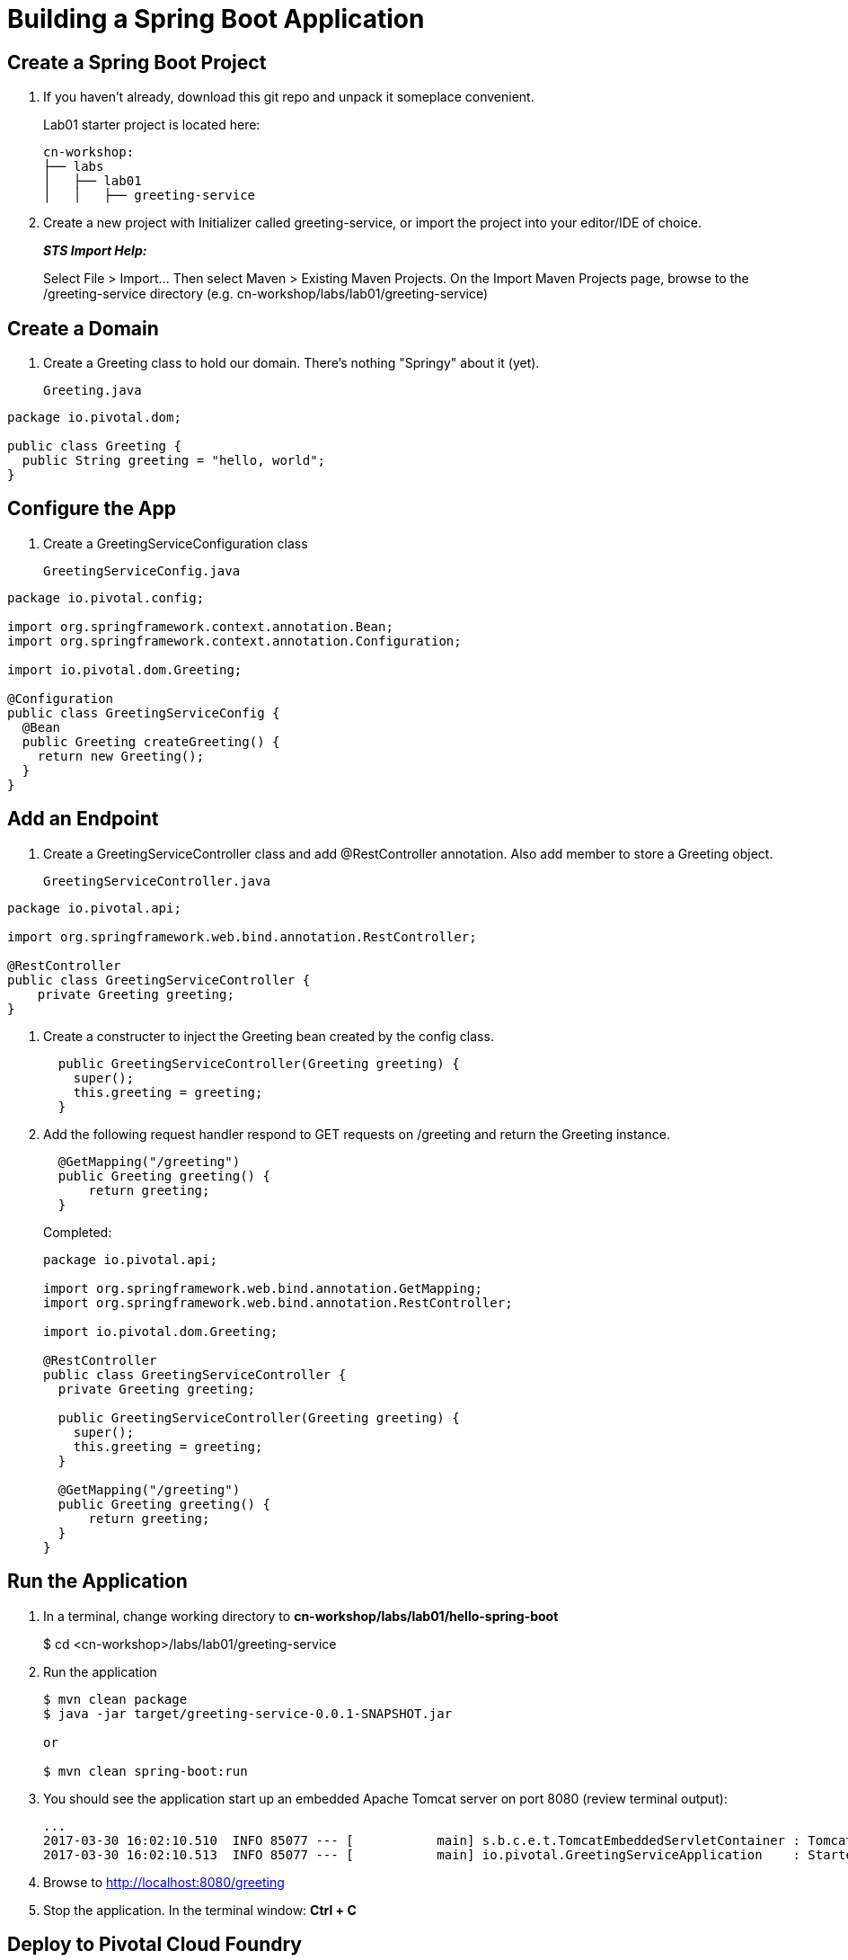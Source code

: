= Building a Spring Boot Application

== Create a Spring Boot Project

. If you haven't already, download this git repo and unpack it someplace convenient.

+
Lab01 starter project is located here:
+
[source, bash]
---------------------------------------------------------------------
cn-workshop:
├── labs
│   ├── lab01
│   │   ├── greeting-service
---------------------------------------------------------------------

. Create a new project with Initializer called greeting-service, or import the project into your editor/IDE of choice.
+
*_STS Import Help:_*
+
Select File > Import… Then select Maven > Existing Maven Projects. On the Import Maven Projects page, browse to the /greeting-service directory (e.g. cn-workshop/labs/lab01/greeting-service)

== Create a Domain

. Create a Greeting class to hold our domain.  There's nothing "Springy" about it (yet).
+
[source, java, numbered]
Greeting.java
---------------------------------------------------------------------
package io.pivotal.dom;

public class Greeting {
  public String greeting = "hello, world";
}
---------------------------------------------------------------------

== Configure the App

. Create a GreetingServiceConfiguration class
+
[source, java, numbered]
GreetingServiceConfig.java
---------------------------------------------------------------------
package io.pivotal.config;

import org.springframework.context.annotation.Bean;
import org.springframework.context.annotation.Configuration;

import io.pivotal.dom.Greeting;

@Configuration
public class GreetingServiceConfig {
  @Bean
  public Greeting createGreeting() {
    return new Greeting();
  }
}
---------------------------------------------------------------------

== Add an Endpoint

. Create a GreetingServiceController class and add @RestController annotation.  Also add member to store a Greeting object.
+
[source, java, numbered]
GreetingServiceController.java
---------------------------------------------------------------------
package io.pivotal.api;

import org.springframework.web.bind.annotation.RestController;

@RestController
public class GreetingServiceController {
    private Greeting greeting;
}
---------------------------------------------------------------------

. Create a constructer to inject the Greeting bean created by the config class.
+
[source,java]
---------------------------------------------------------------------
  public GreetingServiceController(Greeting greeting) {
    super();
    this.greeting = greeting;
  }
---------------------------------------------------------------------

. Add the following request handler respond to GET requests on /greeting and return the Greeting instance.
+
[source,java]
---------------------------------------------------------------------
  @GetMapping("/greeting")
  public Greeting greeting() {
      return greeting;
  }
---------------------------------------------------------------------

+
Completed:
+
[source,java]
---------------------------------------------------------------------
package io.pivotal.api;

import org.springframework.web.bind.annotation.GetMapping;
import org.springframework.web.bind.annotation.RestController;

import io.pivotal.dom.Greeting;

@RestController
public class GreetingServiceController {
  private Greeting greeting;
  
  public GreetingServiceController(Greeting greeting) {
    super();
    this.greeting = greeting;
  }

  @GetMapping("/greeting")
  public Greeting greeting() {
      return greeting;
  }
}
---------------------------------------------------------------------

== Run the Application

. In a terminal, change working directory to *cn-workshop/labs/lab01/hello-spring-boot*
+
$ cd <cn-workshop>/labs/lab01/greeting-service

. Run the application
+
[source,bash]
---------------------------------------------------------------------
$ mvn clean package
$ java -jar target/greeting-service-0.0.1-SNAPSHOT.jar

or

$ mvn clean spring-boot:run
---------------------------------------------------------------------

. You should see the application start up an embedded Apache Tomcat server on port 8080 (review terminal output):
+
---------------------------------------------------------------------
...
2017-03-30 16:02:10.510  INFO 85077 --- [           main] s.b.c.e.t.TomcatEmbeddedServletContainer : Tomcat started on port(s): 8080 (http)
2017-03-30 16:02:10.513  INFO 85077 --- [           main] io.pivotal.GreetingServiceApplication    : Started GreetingServiceApplication in 2.98 seconds (JVM running for 3.341)
---------------------------------------------------------------------

. Browse to http://localhost:8080/greeting

. Stop the application. In the terminal window: *Ctrl + C*

== Deploy to Pivotal Cloud Foundry

. Create an application manifest in the root folder
+
. Add application metadata.  Change the name to something unique, like adding your initials.
+
[source, yaml]
---------------------------------------------------------------------
---
applications:
- name: greeting-service-YOUR-INITIALS
  memory: 512M
  instances: 1
  path: ./target/greeting-service-0.0.1-SNAPSHOT.jar
---------------------------------------------------------------------

. Push application into Cloud Foundry
+
$ cf push

. Find the URL created for your app in the health status report. Browse to your app.

*Congratulations!* You’ve just completed your first Spring Boot application.
